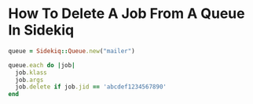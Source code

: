 
* How To Delete A Job From A Queue In Sidekiq

#+begin_src ruby
queue = Sidekiq::Queue.new("mailer")

queue.each do |job|
  job.klass
  job.args
  job.delete if job.jid == 'abcdef1234567890'
end
#+end_src

